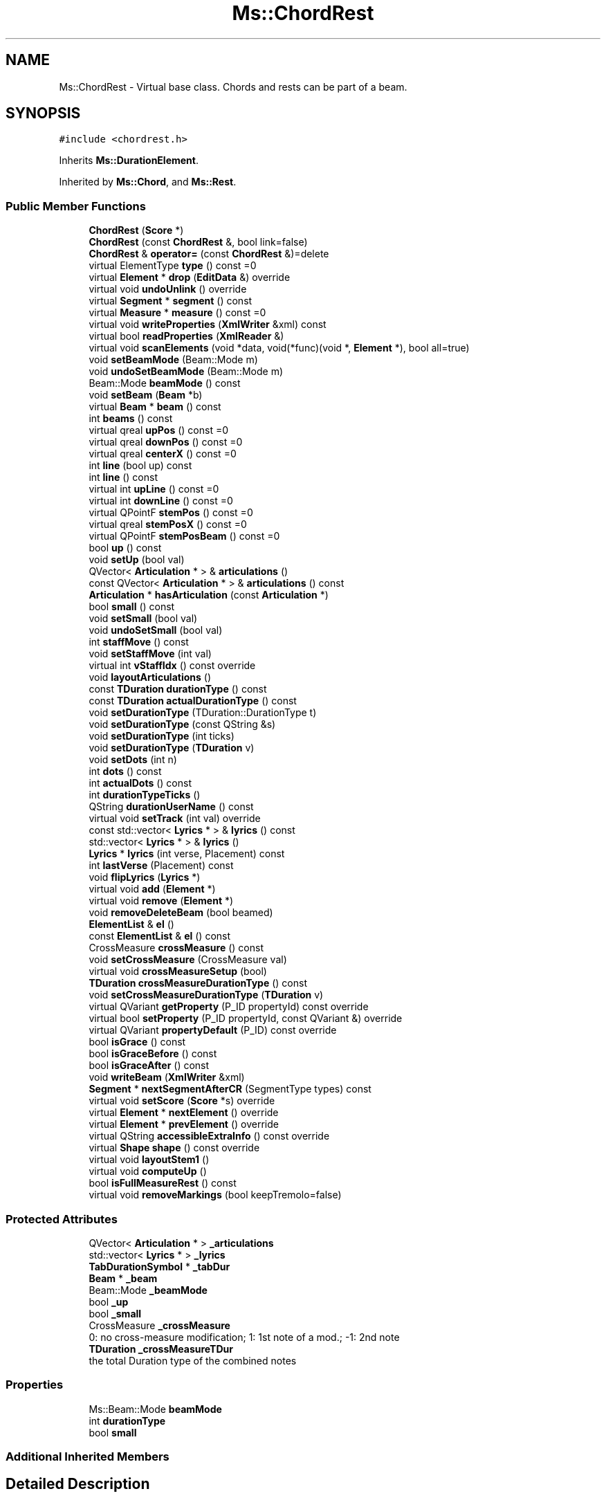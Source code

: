.TH "Ms::ChordRest" 3 "Mon Jun 5 2017" "MuseScore-2.2" \" -*- nroff -*-
.ad l
.nh
.SH NAME
Ms::ChordRest \- Virtual base class\&. Chords and rests can be part of a beam\&.  

.SH SYNOPSIS
.br
.PP
.PP
\fC#include <chordrest\&.h>\fP
.PP
Inherits \fBMs::DurationElement\fP\&.
.PP
Inherited by \fBMs::Chord\fP, and \fBMs::Rest\fP\&.
.SS "Public Member Functions"

.in +1c
.ti -1c
.RI "\fBChordRest\fP (\fBScore\fP *)"
.br
.ti -1c
.RI "\fBChordRest\fP (const \fBChordRest\fP &, bool link=false)"
.br
.ti -1c
.RI "\fBChordRest\fP & \fBoperator=\fP (const \fBChordRest\fP &)=delete"
.br
.ti -1c
.RI "virtual ElementType \fBtype\fP () const =0"
.br
.ti -1c
.RI "virtual \fBElement\fP * \fBdrop\fP (\fBEditData\fP &) override"
.br
.ti -1c
.RI "virtual void \fBundoUnlink\fP () override"
.br
.ti -1c
.RI "virtual \fBSegment\fP * \fBsegment\fP () const"
.br
.ti -1c
.RI "virtual \fBMeasure\fP * \fBmeasure\fP () const =0"
.br
.ti -1c
.RI "virtual void \fBwriteProperties\fP (\fBXmlWriter\fP &xml) const"
.br
.ti -1c
.RI "virtual bool \fBreadProperties\fP (\fBXmlReader\fP &)"
.br
.ti -1c
.RI "virtual void \fBscanElements\fP (void *data, void(*func)(void *, \fBElement\fP *), bool all=true)"
.br
.ti -1c
.RI "void \fBsetBeamMode\fP (Beam::Mode m)"
.br
.ti -1c
.RI "void \fBundoSetBeamMode\fP (Beam::Mode m)"
.br
.ti -1c
.RI "Beam::Mode \fBbeamMode\fP () const"
.br
.ti -1c
.RI "void \fBsetBeam\fP (\fBBeam\fP *b)"
.br
.ti -1c
.RI "virtual \fBBeam\fP * \fBbeam\fP () const"
.br
.ti -1c
.RI "int \fBbeams\fP () const"
.br
.ti -1c
.RI "virtual qreal \fBupPos\fP () const =0"
.br
.ti -1c
.RI "virtual qreal \fBdownPos\fP () const =0"
.br
.ti -1c
.RI "virtual qreal \fBcenterX\fP () const =0"
.br
.ti -1c
.RI "int \fBline\fP (bool up) const"
.br
.ti -1c
.RI "int \fBline\fP () const"
.br
.ti -1c
.RI "virtual int \fBupLine\fP () const =0"
.br
.ti -1c
.RI "virtual int \fBdownLine\fP () const =0"
.br
.ti -1c
.RI "virtual QPointF \fBstemPos\fP () const =0"
.br
.ti -1c
.RI "virtual qreal \fBstemPosX\fP () const =0"
.br
.ti -1c
.RI "virtual QPointF \fBstemPosBeam\fP () const =0"
.br
.ti -1c
.RI "bool \fBup\fP () const"
.br
.ti -1c
.RI "void \fBsetUp\fP (bool val)"
.br
.ti -1c
.RI "QVector< \fBArticulation\fP * > & \fBarticulations\fP ()"
.br
.ti -1c
.RI "const QVector< \fBArticulation\fP * > & \fBarticulations\fP () const"
.br
.ti -1c
.RI "\fBArticulation\fP * \fBhasArticulation\fP (const \fBArticulation\fP *)"
.br
.ti -1c
.RI "bool \fBsmall\fP () const"
.br
.ti -1c
.RI "void \fBsetSmall\fP (bool val)"
.br
.ti -1c
.RI "void \fBundoSetSmall\fP (bool val)"
.br
.ti -1c
.RI "int \fBstaffMove\fP () const"
.br
.ti -1c
.RI "void \fBsetStaffMove\fP (int val)"
.br
.ti -1c
.RI "virtual int \fBvStaffIdx\fP () const override"
.br
.ti -1c
.RI "void \fBlayoutArticulations\fP ()"
.br
.ti -1c
.RI "const \fBTDuration\fP \fBdurationType\fP () const"
.br
.ti -1c
.RI "const \fBTDuration\fP \fBactualDurationType\fP () const"
.br
.ti -1c
.RI "void \fBsetDurationType\fP (TDuration::DurationType t)"
.br
.ti -1c
.RI "void \fBsetDurationType\fP (const QString &s)"
.br
.ti -1c
.RI "void \fBsetDurationType\fP (int ticks)"
.br
.ti -1c
.RI "void \fBsetDurationType\fP (\fBTDuration\fP v)"
.br
.ti -1c
.RI "void \fBsetDots\fP (int n)"
.br
.ti -1c
.RI "int \fBdots\fP () const"
.br
.ti -1c
.RI "int \fBactualDots\fP () const"
.br
.ti -1c
.RI "int \fBdurationTypeTicks\fP ()"
.br
.ti -1c
.RI "QString \fBdurationUserName\fP () const"
.br
.ti -1c
.RI "virtual void \fBsetTrack\fP (int val) override"
.br
.ti -1c
.RI "const std::vector< \fBLyrics\fP * > & \fBlyrics\fP () const"
.br
.ti -1c
.RI "std::vector< \fBLyrics\fP * > & \fBlyrics\fP ()"
.br
.ti -1c
.RI "\fBLyrics\fP * \fBlyrics\fP (int verse, Placement) const"
.br
.ti -1c
.RI "int \fBlastVerse\fP (Placement) const"
.br
.ti -1c
.RI "void \fBflipLyrics\fP (\fBLyrics\fP *)"
.br
.ti -1c
.RI "virtual void \fBadd\fP (\fBElement\fP *)"
.br
.ti -1c
.RI "virtual void \fBremove\fP (\fBElement\fP *)"
.br
.ti -1c
.RI "void \fBremoveDeleteBeam\fP (bool beamed)"
.br
.ti -1c
.RI "\fBElementList\fP & \fBel\fP ()"
.br
.ti -1c
.RI "const \fBElementList\fP & \fBel\fP () const"
.br
.ti -1c
.RI "CrossMeasure \fBcrossMeasure\fP () const"
.br
.ti -1c
.RI "void \fBsetCrossMeasure\fP (CrossMeasure val)"
.br
.ti -1c
.RI "virtual void \fBcrossMeasureSetup\fP (bool)"
.br
.ti -1c
.RI "\fBTDuration\fP \fBcrossMeasureDurationType\fP () const"
.br
.ti -1c
.RI "void \fBsetCrossMeasureDurationType\fP (\fBTDuration\fP v)"
.br
.ti -1c
.RI "virtual QVariant \fBgetProperty\fP (P_ID propertyId) const override"
.br
.ti -1c
.RI "virtual bool \fBsetProperty\fP (P_ID propertyId, const QVariant &) override"
.br
.ti -1c
.RI "virtual QVariant \fBpropertyDefault\fP (P_ID) const override"
.br
.ti -1c
.RI "bool \fBisGrace\fP () const"
.br
.ti -1c
.RI "bool \fBisGraceBefore\fP () const"
.br
.ti -1c
.RI "bool \fBisGraceAfter\fP () const"
.br
.ti -1c
.RI "void \fBwriteBeam\fP (\fBXmlWriter\fP &xml)"
.br
.ti -1c
.RI "\fBSegment\fP * \fBnextSegmentAfterCR\fP (SegmentType types) const"
.br
.ti -1c
.RI "virtual void \fBsetScore\fP (\fBScore\fP *s) override"
.br
.ti -1c
.RI "virtual \fBElement\fP * \fBnextElement\fP () override"
.br
.ti -1c
.RI "virtual \fBElement\fP * \fBprevElement\fP () override"
.br
.ti -1c
.RI "virtual QString \fBaccessibleExtraInfo\fP () const override"
.br
.ti -1c
.RI "virtual \fBShape\fP \fBshape\fP () const override"
.br
.ti -1c
.RI "virtual void \fBlayoutStem1\fP ()"
.br
.ti -1c
.RI "virtual void \fBcomputeUp\fP ()"
.br
.ti -1c
.RI "bool \fBisFullMeasureRest\fP () const"
.br
.ti -1c
.RI "virtual void \fBremoveMarkings\fP (bool keepTremolo=false)"
.br
.in -1c
.SS "Protected Attributes"

.in +1c
.ti -1c
.RI "QVector< \fBArticulation\fP * > \fB_articulations\fP"
.br
.ti -1c
.RI "std::vector< \fBLyrics\fP * > \fB_lyrics\fP"
.br
.ti -1c
.RI "\fBTabDurationSymbol\fP * \fB_tabDur\fP"
.br
.ti -1c
.RI "\fBBeam\fP * \fB_beam\fP"
.br
.ti -1c
.RI "Beam::Mode \fB_beamMode\fP"
.br
.ti -1c
.RI "bool \fB_up\fP"
.br
.ti -1c
.RI "bool \fB_small\fP"
.br
.ti -1c
.RI "CrossMeasure \fB_crossMeasure\fP"
.br
.RI "0: no cross-measure modification; 1: 1st note of a mod\&.; -1: 2nd note "
.ti -1c
.RI "\fBTDuration\fP \fB_crossMeasureTDur\fP"
.br
.RI "the total Duration type of the combined notes "
.in -1c
.SS "Properties"

.in +1c
.ti -1c
.RI "Ms::Beam::Mode \fBbeamMode\fP"
.br
.ti -1c
.RI "int \fBdurationType\fP"
.br
.ti -1c
.RI "bool \fBsmall\fP"
.br
.in -1c
.SS "Additional Inherited Members"
.SH "Detailed Description"
.PP 
Virtual base class\&. Chords and rests can be part of a beam\&. 
.PP
Definition at line 51 of file chordrest\&.h\&.
.SH "Member Function Documentation"
.PP 
.SS "\fBElement\fP * Ms::ChordRest::drop (\fBEditData\fP &)\fC [override]\fP, \fC [virtual]\fP"
Handle a dropped element at canvas relative \fIpos\fP of given element \fItype\fP and \fIsubtype\fP\&. Returns dropped element if any\&. The ownership of element in DropData is transfered to the called element (if not used, element has to be deleted)\&. The returned element will be selected if not in note edit mode\&.
.PP
Reimplemented by elements that accept drops\&. 
.PP
Reimplemented from \fBMs::Element\fP\&.
.PP
Reimplemented in \fBMs::Chord\fP, and \fBMs::Rest\fP\&.
.PP
Definition at line 684 of file chordrest\&.cpp\&.

.SH "Author"
.PP 
Generated automatically by Doxygen for MuseScore-2\&.2 from the source code\&.
